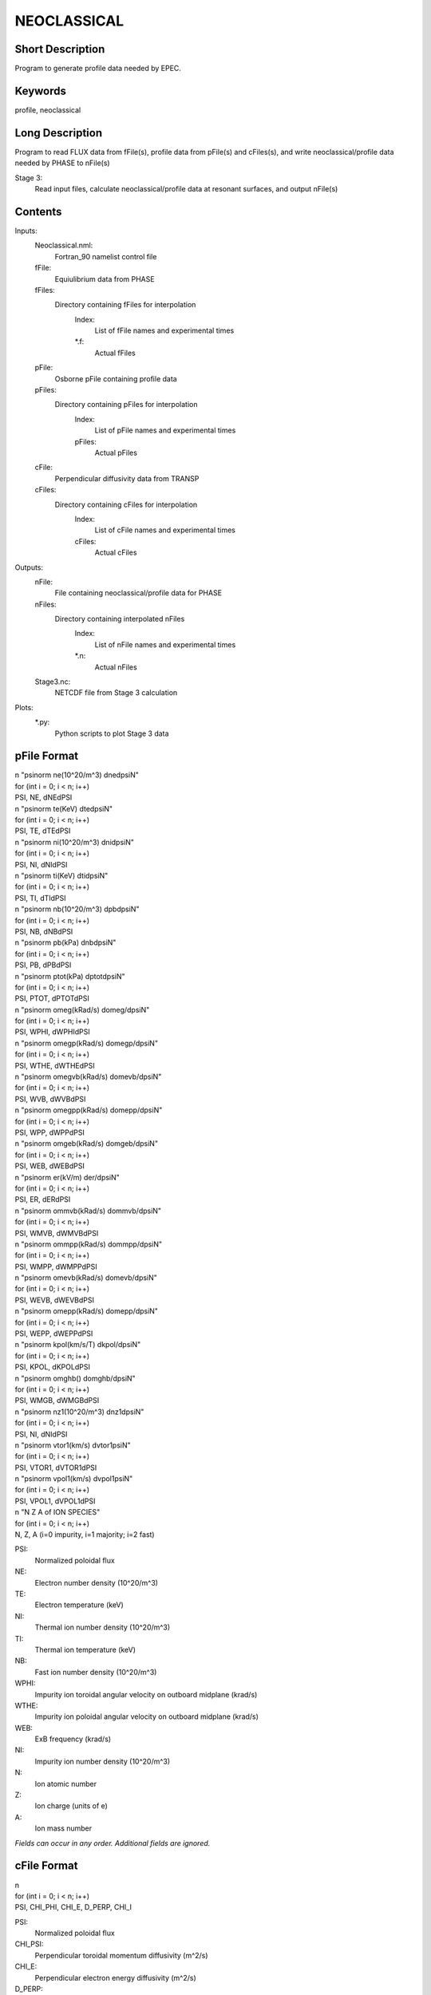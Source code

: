 NEOCLASSICAL
============

Short Description
-----------------

Program to generate profile data needed by EPEC.

Keywords
--------

profile, neoclassical

Long Description
-----------------

Program to read FLUX data from fFile(s), profile data from pFile(s) 
and cFiles(s), and write neoclassical/profile data needed by PHASE to nFile(s)

Stage 3:
  Read input files, calculate neoclassical/profile data at resonant surfaces, 
  and output nFile(s)

Contents
--------

Inputs:
   Neoclassical.nml:
    Fortran_90 namelist control file
   fFile:
    Equiulibrium data from PHASE
   fFiles:
    Directory containing fFiles for interpolation
     Index:
      List of fFile names and experimental times
     \*.f:
       Actual fFiles
   pFile:
    Osborne pFile containing profile data
   pFiles:
    Directory containing pFiles for interpolation
     Index:
      List of pFile names and experimental times
     pFiles:
      Actual pFiles
   cFile:
    Perpendicular diffusivity data from TRANSP
   cFiles:
    Directory containing cFiles for interpolation
     Index:
      List of cFile names and experimental times
     cFiles:
      Actual cFiles

Outputs:
  nFile:
   File containing neoclassical/profile data for PHASE
  nFiles:
   Directory containing interpolated nFiles 
     Index:
      List of nFile names and experimental times
     \*.n:
      Actual nFiles 
  Stage3.nc:
   NETCDF file from Stage 3 calculation

Plots:
  \*.py:
   Python scripts to plot Stage 3 data

pFile Format
------------

| n "psinorm ne(10^20/m^3) dnedpsiN"
| for (int i = 0; i < n; i++)
| PSI, NE, dNEdPSI
	
| n "psinorm te(KeV) dtedpsiN"
| for (int i = 0; i < n; i++)
| PSI, TE, dTEdPSI
	
| n "psinorm ni(10^20/m^3) dnidpsiN"
| for (int i = 0; i < n; i++)
| PSI, NI, dNIdPSI
	
| n "psinorm ti(KeV) dtidpsiN"
| for (int i = 0; i < n; i++)
| PSI, TI, dTIdPSI
 
| n "psinorm nb(10^20/m^3) dpbdpsiN"
| for (int i = 0; i < n; i++)
| PSI, NB, dNBdPSI

| n "psinorm pb(kPa) dnbdpsiN"
| for (int i = 0; i < n; i++)
| PSI, PB, dPBdPSI

| n "psinorm ptot(kPa) dptotdpsiN"
| for (int i = 0; i < n; i++)
| PSI, PTOT, dPTOTdPSI
	
| n "psinorm omeg(kRad/s) domeg/dpsiN"
| for (int i = 0; i < n; i++)
| PSI, WPHI, dWPHIdPSI

| n "psinorm omegp(kRad/s) domegp/dpsiN"
| for (int i = 0; i < n; i++)
| PSI, WTHE, dWTHEdPSI

| n "psinorm omegvb(kRad/s) domevb/dpsiN"
| for (int i = 0; i < n; i++)
| PSI, WVB, dWVBdPSI

| n "psinorm omegpp(kRad/s) domepp/dpsiN"
| for (int i = 0; i < n; i++)
| PSI, WPP, dWPPdPSI
	
| n "psinorm omgeb(kRad/s) domgeb/dpsiN"
| for (int i = 0; i < n; i++)
| PSI, WEB, dWEBdPSI

| n "psinorm er(kV/m) der/dpsiN"
| for (int i = 0; i < n; i++)
| PSI, ER, dERdPSI

| n "psinorm ommvb(kRad/s) dommvb/dpsiN"
| for (int i = 0; i < n; i++)
| PSI, WMVB, dWMVBdPSI

| n "psinorm ommpp(kRad/s) dommpp/dpsiN"
| for (int i = 0; i < n; i++)
| PSI, WMPP, dWMPPdPSI

| n "psinorm omevb(kRad/s) domevb/dpsiN"
| for (int i = 0; i < n; i++)
| PSI, WEVB, dWEVBdPSI

| n "psinorm omepp(kRad/s) domepp/dpsiN"
| for (int i = 0; i < n; i++)
| PSI, WEPP, dWEPPdPSI

| n "psinorm kpol(km/s/T) dkpol/dpsiN"
| for (int i = 0; i < n; i++)
| PSI, KPOL, dKPOLdPSI

| n "psinorm omghb() domghb/dpsiN"
| for (int i = 0; i < n; i++)
| PSI, WMGB, dWMGBdPSI
	
| n "psinorm nz1(10^20/m^3) dnz1dpsiN"
| for (int i = 0; i < n; i++)
| PSI, NI, dNIdPSI

| n "psinorm vtor1(km/s) dvtor1psiN"
| for (int i = 0; i < n; i++)
| PSI, VTOR1, dVTOR1dPSI

| n "psinorm vpol1(km/s) dvpol1psiN"
| for (int i = 0; i < n; i++)
| PSI, VPOL1, dVPOL1dPSI
	
| n "N Z A of ION SPECIES"
| for (int i = 0; i < n; i++)
| N, Z, A (i=0 impurity, i=1 majority; i=2 fast)

PSI:
  Normalized poloidal flux
NE:
 Electron number density (10^20/m^3)
TE:
 Electron temperature (keV)
NI:
 Thermal ion number density (10^20/m^3)
TI:
 Thermal ion temperature (keV)
NB:
 Fast ion number density (10^20/m^3)
WPHI:
 Impurity ion toroidal angular velocity on outboard midplane (krad/s)
WTHE:
 Impurity ion poloidal angular velocity on outboard midplane (krad/s)	
WEB:
 ExB frequency (krad/s)
NI:
 Impurity ion number density (10^20/m^3)
N:
 Ion atomic number
Z:
 Ion charge (units of e)
A:
 Ion mass number

*Fields can occur in any order. Additional fields are ignored.*
 
cFile Format
------------
 
| n
| for (int i = 0; i < n; i++)
| PSI, CHI_PHI, CHI_E, D_PERP, CHI_I
	
PSI:
 Normalized poloidal flux	
CHI_PSI:
 Perpendicular toroidal momentum diffusivity (m^2/s)
CHI_E:
 Perpendicular electron energy diffusivity (m^2/s)
D_PERP:
 Perpendicular particle diffusivity (m^2/s)
CHI_I:
 Perpendicular ion energy diffusivity (m^2/s)
